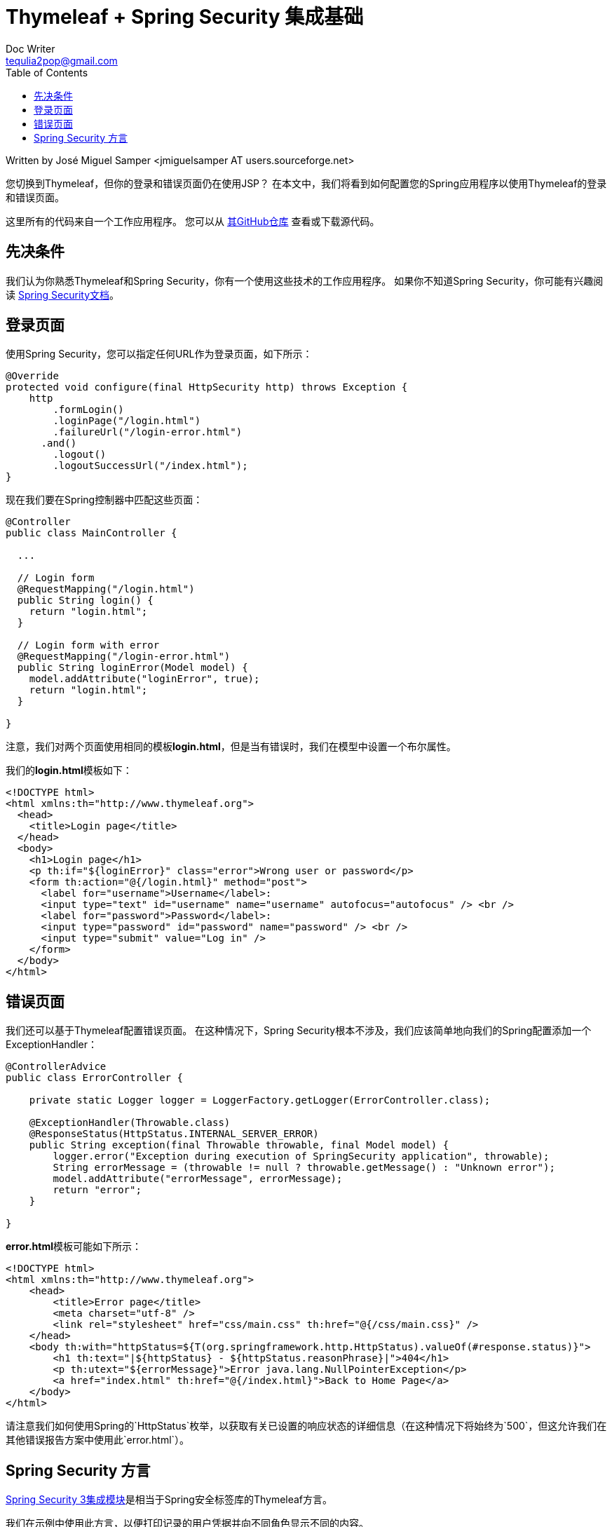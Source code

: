 = Thymeleaf + Spring Security 集成基础
Doc Writer <tequlia2pop@gmail.com>
:toc:
:homepage: http://www.thymeleaf.org/doc/articles/springsecurity.html

Written by José Miguel Samper <jmiguelsamper AT users.sourceforge.net>

您切换到Thymeleaf，但你的登录和错误页面仍在使用JSP？ 在本文中，我们将看到如何配置您的Spring应用程序以使用Thymeleaf的登录和错误页面。

这里所有的代码来自一个工作应用程序。 您可以从 https://github.com/thymeleaf/thymeleafexamples-springsecurity[其GitHub仓库] 查看或下载源代码。

== 先决条件

我们认为你熟悉Thymeleaf和Spring Security，你有一个使用这些技术的工作应用程序。 如果你不知道Spring Security，你可能有兴趣阅读 http://static.springsource.org/spring-security/site/reference.html[Spring Security文档]。

== 登录页面

使用Spring Security，您可以指定任何URL作为登录页面，如下所示：

[source,java,indent=0]
[subs="verbatim,quotes"]
----
@Override
protected void configure(final HttpSecurity http) throws Exception {
    http
        .formLogin()
        .loginPage("/login.html")
        .failureUrl("/login-error.html")
      .and()
        .logout()
        .logoutSuccessUrl("/index.html");
}
----

现在我们要在Spring控制器中匹配这些页面：

[source,java,indent=0]
[subs="verbatim,quotes"]
----
@Controller
public class MainController {

  ...

  // Login form
  @RequestMapping("/login.html")
  public String login() {
    return "login.html";
  }

  // Login form with error
  @RequestMapping("/login-error.html")
  public String loginError(Model model) {
    model.addAttribute("loginError", true);
    return "login.html";
  }

}
----

注意，我们对两个页面使用相同的模板**login.html**，但是当有错误时，我们在模型中设置一个布尔属性。

我们的**login.html**模板如下：

[source,html,indent=0]
[subs="verbatim,quotes"]
----
<!DOCTYPE html>
<html xmlns:th="http://www.thymeleaf.org">
  <head>
    <title>Login page</title>
  </head>
  <body>
    <h1>Login page</h1>
    <p th:if="${loginError}" class="error">Wrong user or password</p>
    <form th:action="@{/login.html}" method="post">
      <label for="username">Username</label>:
      <input type="text" id="username" name="username" autofocus="autofocus" /> <br />
      <label for="password">Password</label>:
      <input type="password" id="password" name="password" /> <br />
      <input type="submit" value="Log in" />
    </form>
  </body>
</html>
----

== 错误页面

我们还可以基于Thymeleaf配置错误页面。 在这种情况下，Spring Security根本不涉及，我们应该简单地向我们的Spring配置添加一个ExceptionHandler：

[source,java,indent=0]
[subs="verbatim,quotes"]
----
@ControllerAdvice
public class ErrorController {

    private static Logger logger = LoggerFactory.getLogger(ErrorController.class);

    @ExceptionHandler(Throwable.class)
    @ResponseStatus(HttpStatus.INTERNAL_SERVER_ERROR)
    public String exception(final Throwable throwable, final Model model) {
        logger.error("Exception during execution of SpringSecurity application", throwable);
        String errorMessage = (throwable != null ? throwable.getMessage() : "Unknown error");
        model.addAttribute("errorMessage", errorMessage);
        return "error";
    }

}
----

**error.html**模板可能如下所示：

[source,html,indent=0]
[subs="verbatim,quotes"]
----
<!DOCTYPE html>
<html xmlns:th="http://www.thymeleaf.org">
    <head>
        <title>Error page</title>
        <meta charset="utf-8" />
        <link rel="stylesheet" href="css/main.css" th:href="@{/css/main.css}" />
    </head>
    <body th:with="httpStatus=${T(org.springframework.http.HttpStatus).valueOf(#response.status)}">
        <h1 th:text="|${httpStatus} - ${httpStatus.reasonPhrase}|">404</h1>
        <p th:utext="${errorMessage}">Error java.lang.NullPointerException</p>
        <a href="index.html" th:href="@{/index.html}">Back to Home Page</a>
    </body>
</html>
----

请注意我们如何使用Spring的`HttpStatus`枚举，以获取有关已设置的响应状态的详细信息（在这种情况下将始终为`500`，但这允许我们在其他错误报告方案中使用此`error.html`）。

== Spring Security 方言

https://github.com/thymeleaf/thymeleaf-extras-springsecurity3[Spring Security 3集成模块]是相当于Spring安全标签库的Thymeleaf方言。

我们在示例中使用此方言，以便打印记录的用户凭据并向不同角色显示不同的内容。

当属性表达式求值为`true`时，`sec:authorize`属性渲染其内容：

[source,html,indent=0]
[subs="verbatim,quotes"]
----
<div sec:authorize="isAuthenticated()">
  This content is only shown to authenticated users.
</div>
<div sec:authorize="hasRole('ROLE_ADMIN')">
  This content is only shown to administrators.
</div>
<div sec:authorize="hasRole('ROLE_USER')">
  This content is only shown to users.
</div>
----

`sec:authorize`属性用于打印记录的用户名和角色：

[source,html,indent=0]
[subs="verbatim,quotes"]
----
Logged user: <span sec:authentication="name">Bob</span>
Roles: <span sec:authentication="principal.authorities">[ROLE_USER, ROLE_ADMIN]</span>
----